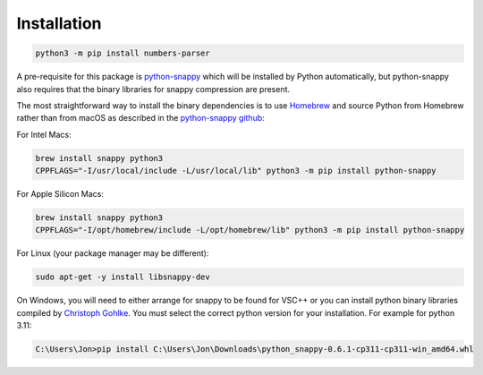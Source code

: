 Installation
------------

.. code:: bash

   python3 -m pip install numbers-parser

A pre-requisite for this package is `python-snappy <https://pypi.org/project/python-snappy/>`__ 
which will be installed by Python automatically, but python-snappy also requires that the binary
libraries for snappy compression are present.

The most straightforward way to install the binary dependencies is to use
`Homebrew <https://brew.sh>`__ and source Python from Homebrew rather than from macOS as described 
in the `python-snappy github <https://github.com/andrix/python-snappy>`__:

For Intel Macs:

.. code:: bash

   brew install snappy python3
   CPPFLAGS="-I/usr/local/include -L/usr/local/lib" python3 -m pip install python-snappy

For Apple Silicon Macs:

.. code:: bash

   brew install snappy python3
   CPPFLAGS="-I/opt/homebrew/include -L/opt/homebrew/lib" python3 -m pip install python-snappy

For Linux (your package manager may be different):

.. code:: bash

   sudo apt-get -y install libsnappy-dev

On Windows, you will need to either arrange for snappy to be found for VSC++ or you can install python
binary libraries compiled by `Christoph Gohlke 
<https://www.lfd.uci.edu/~gohlke/pythonlibs/#python-snappy>`__. You must select the correct python
version for your installation. For example for python 3.11:

.. code:: text

   C:\Users\Jon>pip install C:\Users\Jon\Downloads\python_snappy-0.6.1-cp311-cp311-win_amd64.whl